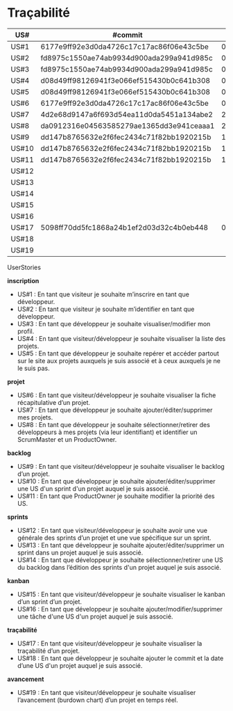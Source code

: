 * Traçabilité

| US#   | #commit                                  | date     |
|-------+------------------------------------------+----------|
| US#1  | 6177e9ff92e3d0da4726c17c17ac86f06e43c5be | 04/11/16 |
| US#2  | fd8975c1550ae74ab9934d900ada299a941d985c | 04/11/16 |
| US#3  | fd8975c1550ae74ab9934d900ada299a941d985c | 04/11/16 |
| US#4  | d08d49ff98126941f3e066ef515430b0c641b308 | 04/11/16 |
| US#5  | d08d49ff98126941f3e066ef515430b0c641b308 | 04/11/16 |
| US#6  | 6177e9ff92e3d0da4726c17c17ac86f06e43c5be | 04/11/16 |
| US#7  | 4d2e68d9147a6f693d54ea11d0da5451a134abe2 | 22/11/16 |
| US#8  | da0912316e04563585279ae1365dd3e941ceaaa1 | 25/11/16 |
| US#9  | dd147b8765632e2f6fec2434c71f82bb1920215b | 18/11/16 |
| US#10 | dd147b8765632e2f6fec2434c71f82bb1920215b | 18/11/16 |
| US#11 | dd147b8765632e2f6fec2434c71f82bb1920215b | 18/11/16 |
| US#12 |                                          |          |
| US#13 |                                          |          |
| US#14 |                                          |          |
| US#15 |                                          |          |
| US#16 |                                          |          |
| US#17 | 5098ff70dd5fc1868a24b1ef2d03d32c4b0eb448 | 02/12/16 |
| US#18 |                                          |          |
| US#19 |                                          |          |


**** UserStories

*inscription*
+ US#1 : En tant que visiteur je souhaite m’inscrire en tant que développeur.                                                              
+ US#2 : En tant que visiteur je souhaite m’identifier en tant que développeur.                                                                  
+ US#3 : En tant que développeur je souhaite visualiser/modifier mon profil.                                                                    
+ US#4 : En tant que visiteur/développeur je souhaite visualiser la liste des projets.                                                              
+ US#5 : En tant que développeur je souhaite repérer et accéder partout sur le site aux projets auxquels je suis associé et à ceux auxquels je ne le suis pas.              
*projet*                                                                                                                      
+ US#6 : En tant que visiteur/développeur je souhaite visualiser la fiche récapitulative d’un projet.                                                    
+ US#7 : En tant que développeur je souhaite ajouter/éditer/supprimer mes projets.                                                                
+ US#8 : En tant que développeur je souhaite sélectionner/retirer des développeurs à mes projets (via leur identifiant) et identifier un ScrumMaster et un ProductOwner.       
*backlog*                                                                                                                      
+ US#9 : En tant que visiteur/développeur je souhaite visualiser le backlog d’un projet.                                                            
+ US#10 : En tant que développeur je souhaite ajouter/éditer/supprimer une US d'un sprint d'un projet auquel je suis associé.                                    
+ US#11 : En tant que ProductOwner je souhaite modifier la priorité des US.                                                                      
*sprints*                                                                                                                                                      
+ US#12 : En tant que visiteur/développeur je souhaite avoir une vue générale des sprints d’un projet et une vue spécifique sur un sprint.                                         
+ US#13 : En tant que développeur je souhaite ajouter/éditer/supprimer un sprint dans un projet auquel je suis associé.                                                            
+ US#14 : En tant que développeur je souhaite sélectionner/retirer une US du backlog dans l’édition des sprints d'un projet auquel je suis associé.                                
*kanban*                                                                                                                                                                                 
+ US#15 : En tant que visiteur/développeur je souhaite visualiser le kanban d’un sprint d’un projet.                                                                               
+ US#16 : En tant que développeur je souhaite ajouter/modifier/supprimer une tâche d'une US d'un projet auquel je suis associé.                                                    
*traçabilité*                                                                                                                                                                            
+ US#17 : En tant que visiteur/développeur je souhaite visualiser la traçabilité d’un projet.                                                                                      
+ US#18 : En tant que développeur je souhaite ajouter le commit et la date d’une US d'un projet auquel je suis associé.                                                            
*avancement*                                                                                                                                                                             
+ US#19 : En tant que visiteur/développeur je souhaite visualiser l’avancement (burdown chart) d’un projet en temps réel.                                                          


